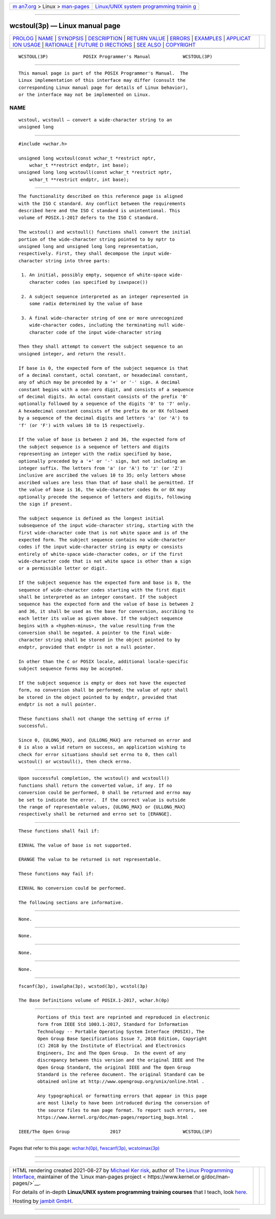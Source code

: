 .. container:: page-top

.. container:: nav-bar

   +----------------------------------+----------------------------------+
   | `m                               | `Linux/UNIX system programming   |
   | an7.org <../../../index.html>`__ | trainin                          |
   | > Linux >                        | g <http://man7.org/training/>`__ |
   | `man-pages <../index.html>`__    |                                  |
   +----------------------------------+----------------------------------+

--------------

wcstoul(3p) — Linux manual page
===============================

+-----------------------------------+-----------------------------------+
| `PROLOG <#PROLOG>`__ \|           |                                   |
| `NAME <#NAME>`__ \|               |                                   |
| `SYNOPSIS <#SYNOPSIS>`__ \|       |                                   |
| `DESCRIPTION <#DESCRIPTION>`__ \| |                                   |
| `RETURN VALUE <#RETURN_VALUE>`__  |                                   |
| \| `ERRORS <#ERRORS>`__ \|        |                                   |
| `EXAMPLES <#EXAMPLES>`__ \|       |                                   |
| `APPLICAT                         |                                   |
| ION USAGE <#APPLICATION_USAGE>`__ |                                   |
| \| `RATIONALE <#RATIONALE>`__ \|  |                                   |
| `FUTURE D                         |                                   |
| IRECTIONS <#FUTURE_DIRECTIONS>`__ |                                   |
| \| `SEE ALSO <#SEE_ALSO>`__ \|    |                                   |
| `COPYRIGHT <#COPYRIGHT>`__        |                                   |
+-----------------------------------+-----------------------------------+
| .. container:: man-search-box     |                                   |
+-----------------------------------+-----------------------------------+

::

   WCSTOUL(3P)             POSIX Programmer's Manual            WCSTOUL(3P)


-----------------------------------------------------

::

          This manual page is part of the POSIX Programmer's Manual.  The
          Linux implementation of this interface may differ (consult the
          corresponding Linux manual page for details of Linux behavior),
          or the interface may not be implemented on Linux.

NAME
-------------------------------------------------

::

          wcstoul, wcstoull — convert a wide-character string to an
          unsigned long


---------------------------------------------------------

::

          #include <wchar.h>

          unsigned long wcstoul(const wchar_t *restrict nptr,
              wchar_t **restrict endptr, int base);
          unsigned long long wcstoull(const wchar_t *restrict nptr,
              wchar_t **restrict endptr, int base);


---------------------------------------------------------------

::

          The functionality described on this reference page is aligned
          with the ISO C standard. Any conflict between the requirements
          described here and the ISO C standard is unintentional. This
          volume of POSIX.1‐2017 defers to the ISO C standard.

          The wcstoul() and wcstoull() functions shall convert the initial
          portion of the wide-character string pointed to by nptr to
          unsigned long and unsigned long long representation,
          respectively. First, they shall decompose the input wide-
          character string into three parts:

           1. An initial, possibly empty, sequence of white-space wide-
              character codes (as specified by iswspace())

           2. A subject sequence interpreted as an integer represented in
              some radix determined by the value of base

           3. A final wide-character string of one or more unrecognized
              wide-character codes, including the terminating null wide-
              character code of the input wide-character string

          Then they shall attempt to convert the subject sequence to an
          unsigned integer, and return the result.

          If base is 0, the expected form of the subject sequence is that
          of a decimal constant, octal constant, or hexadecimal constant,
          any of which may be preceded by a '+' or '-' sign. A decimal
          constant begins with a non-zero digit, and consists of a sequence
          of decimal digits. An octal constant consists of the prefix '0'
          optionally followed by a sequence of the digits '0' to '7' only.
          A hexadecimal constant consists of the prefix 0x or 0X followed
          by a sequence of the decimal digits and letters 'a' (or 'A') to
          'f' (or 'F') with values 10 to 15 respectively.

          If the value of base is between 2 and 36, the expected form of
          the subject sequence is a sequence of letters and digits
          representing an integer with the radix specified by base,
          optionally preceded by a '+' or '-' sign, but not including an
          integer suffix. The letters from 'a' (or 'A') to 'z' (or 'Z')
          inclusive are ascribed the values 10 to 35; only letters whose
          ascribed values are less than that of base shall be permitted. If
          the value of base is 16, the wide-character codes 0x or 0X may
          optionally precede the sequence of letters and digits, following
          the sign if present.

          The subject sequence is defined as the longest initial
          subsequence of the input wide-character string, starting with the
          first wide-character code that is not white space and is of the
          expected form. The subject sequence contains no wide-character
          codes if the input wide-character string is empty or consists
          entirely of white-space wide-character codes, or if the first
          wide-character code that is not white space is other than a sign
          or a permissible letter or digit.

          If the subject sequence has the expected form and base is 0, the
          sequence of wide-character codes starting with the first digit
          shall be interpreted as an integer constant. If the subject
          sequence has the expected form and the value of base is between 2
          and 36, it shall be used as the base for conversion, ascribing to
          each letter its value as given above. If the subject sequence
          begins with a <hyphen-minus>, the value resulting from the
          conversion shall be negated. A pointer to the final wide-
          character string shall be stored in the object pointed to by
          endptr, provided that endptr is not a null pointer.

          In other than the C or POSIX locale, additional locale-specific
          subject sequence forms may be accepted.

          If the subject sequence is empty or does not have the expected
          form, no conversion shall be performed; the value of nptr shall
          be stored in the object pointed to by endptr, provided that
          endptr is not a null pointer.

          These functions shall not change the setting of errno if
          successful.

          Since 0, {ULONG_MAX}, and {ULLONG_MAX} are returned on error and
          0 is also a valid return on success, an application wishing to
          check for error situations should set errno to 0, then call
          wcstoul() or wcstoull(), then check errno.


-----------------------------------------------------------------

::

          Upon successful completion, the wcstoul() and wcstoull()
          functions shall return the converted value, if any. If no
          conversion could be performed, 0 shall be returned and errno may
          be set to indicate the error.  If the correct value is outside
          the range of representable values, {ULONG_MAX} or {ULLONG_MAX}
          respectively shall be returned and errno set to [ERANGE].


-----------------------------------------------------

::

          These functions shall fail if:

          EINVAL The value of base is not supported.

          ERANGE The value to be returned is not representable.

          These functions may fail if:

          EINVAL No conversion could be performed.

          The following sections are informative.


---------------------------------------------------------

::

          None.


---------------------------------------------------------------------------

::

          None.


-----------------------------------------------------------

::

          None.


---------------------------------------------------------------------------

::

          None.


---------------------------------------------------------

::

          fscanf(3p), iswalpha(3p), wcstod(3p), wcstol(3p)

          The Base Definitions volume of POSIX.1‐2017, wchar.h(0p)


-----------------------------------------------------------

::

          Portions of this text are reprinted and reproduced in electronic
          form from IEEE Std 1003.1-2017, Standard for Information
          Technology -- Portable Operating System Interface (POSIX), The
          Open Group Base Specifications Issue 7, 2018 Edition, Copyright
          (C) 2018 by the Institute of Electrical and Electronics
          Engineers, Inc and The Open Group.  In the event of any
          discrepancy between this version and the original IEEE and The
          Open Group Standard, the original IEEE and The Open Group
          Standard is the referee document. The original Standard can be
          obtained online at http://www.opengroup.org/unix/online.html .

          Any typographical or formatting errors that appear in this page
          are most likely to have been introduced during the conversion of
          the source files to man page format. To report such errors, see
          https://www.kernel.org/doc/man-pages/reporting_bugs.html .

   IEEE/The Open Group               2017                       WCSTOUL(3P)

--------------

Pages that refer to this page:
`wchar.h(0p) <../man0/wchar.h.0p.html>`__, 
`fwscanf(3p) <../man3/fwscanf.3p.html>`__, 
`wcstoimax(3p) <../man3/wcstoimax.3p.html>`__

--------------

--------------

.. container:: footer

   +-----------------------+-----------------------+-----------------------+
   | HTML rendering        |                       | |Cover of TLPI|       |
   | created 2021-08-27 by |                       |                       |
   | `Michael              |                       |                       |
   | Ker                   |                       |                       |
   | risk <https://man7.or |                       |                       |
   | g/mtk/index.html>`__, |                       |                       |
   | author of `The Linux  |                       |                       |
   | Programming           |                       |                       |
   | Interface <https:     |                       |                       |
   | //man7.org/tlpi/>`__, |                       |                       |
   | maintainer of the     |                       |                       |
   | `Linux man-pages      |                       |                       |
   | project <             |                       |                       |
   | https://www.kernel.or |                       |                       |
   | g/doc/man-pages/>`__. |                       |                       |
   |                       |                       |                       |
   | For details of        |                       |                       |
   | in-depth **Linux/UNIX |                       |                       |
   | system programming    |                       |                       |
   | training courses**    |                       |                       |
   | that I teach, look    |                       |                       |
   | `here <https://ma     |                       |                       |
   | n7.org/training/>`__. |                       |                       |
   |                       |                       |                       |
   | Hosting by `jambit    |                       |                       |
   | GmbH                  |                       |                       |
   | <https://www.jambit.c |                       |                       |
   | om/index_en.html>`__. |                       |                       |
   +-----------------------+-----------------------+-----------------------+

--------------

.. container:: statcounter

   |Web Analytics Made Easy - StatCounter|

.. |Cover of TLPI| image:: https://man7.org/tlpi/cover/TLPI-front-cover-vsmall.png
   :target: https://man7.org/tlpi/
.. |Web Analytics Made Easy - StatCounter| image:: https://c.statcounter.com/7422636/0/9b6714ff/1/
   :class: statcounter
   :target: https://statcounter.com/
